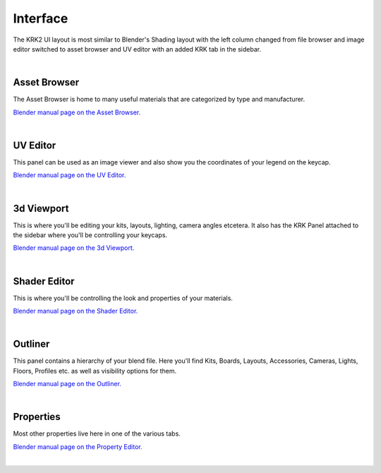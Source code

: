 Interface
=====

.. image:: img/UIOverview.PNG

The KRK2 UI layout is most similar to Blender's Shading layout with the left column changed from file browser and image editor switched to asset browser and UV editor with an added KRK tab in the sidebar.

|

Asset Browser
~~~~
.. image:: img/UI_Asset.png

The Asset Browser is home to many useful materials that are categorized by type and manufacturer.

`Blender manual page on the Asset Browser. <https://docs.blender.org/manual/en/latest/editors/asset_browser.html>`_

|

UV Editor
~~~~
.. image:: img/UI_UV.png

This panel can be used as an image viewer and also show you the coordinates of your legend on the keycap.

`Blender manual page on the UV Editor. <https://docs.blender.org/manual/en/latest/editors/uv/introduction.html>`_

|

3d Viewport
~~~~
.. image:: img/UI_VP.png

This is where you'll be editing your kits, layouts, lighting, camera angles etcetera. It also has the KRK Panel attached to the sidebar where you'll be controlling your keycaps.

`Blender manual page on the 3d Viewport. <https://docs.blender.org/manual/en/latest/editors/3dview/introduction.html>`_

|

Shader Editor
~~~~
.. image:: img/UI_Mats.png

This is where you'll be controlling the look and properties of your materials.

`Blender manual page on the Shader Editor. <https://docs.blender.org/manual/en/latest/editors/shader_editor.html>`_

|

Outliner
~~~~
.. image:: img/UI_Out.png

This panel contains a hierarchy of your blend file. Here you'll find Kits, Boards, Layouts, Accessories, Cameras, Lights, Floors, Profiles etc. as well as visibility options for them.

`Blender manual page on the Outliner. <https://docs.blender.org/manual/en/latest/editors/outliner/introduction.html>`_

|

Properties
~~~~
.. image:: img/UI_Props.png

Most other properties live here in one of the various tabs. 

`Blender manual page on the Property Editor. <https://docs.blender.org/manual/en/latest/editors/properties_editor.html>`_


|
